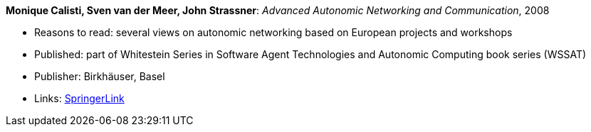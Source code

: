 *Monique Calisti, Sven van der Meer, John Strassner*: _Advanced Autonomic Networking and Communication_, 2008

* Reasons to read: several views on autonomic networking based on European projects and workshops
* Published: part of Whitestein Series in Software Agent Technologies and Autonomic Computing book series (WSSAT)
* Publisher: Birkhäuser, Basel
* Links:
    link:https://link.springer.com/book/10.1007/978-3-7643-8569-9[SpringerLink]
ifdef::local[]
* Local links:
    link:/library/collection/2000/calisti-aanc-2008.7z[7z]
endif::[]


